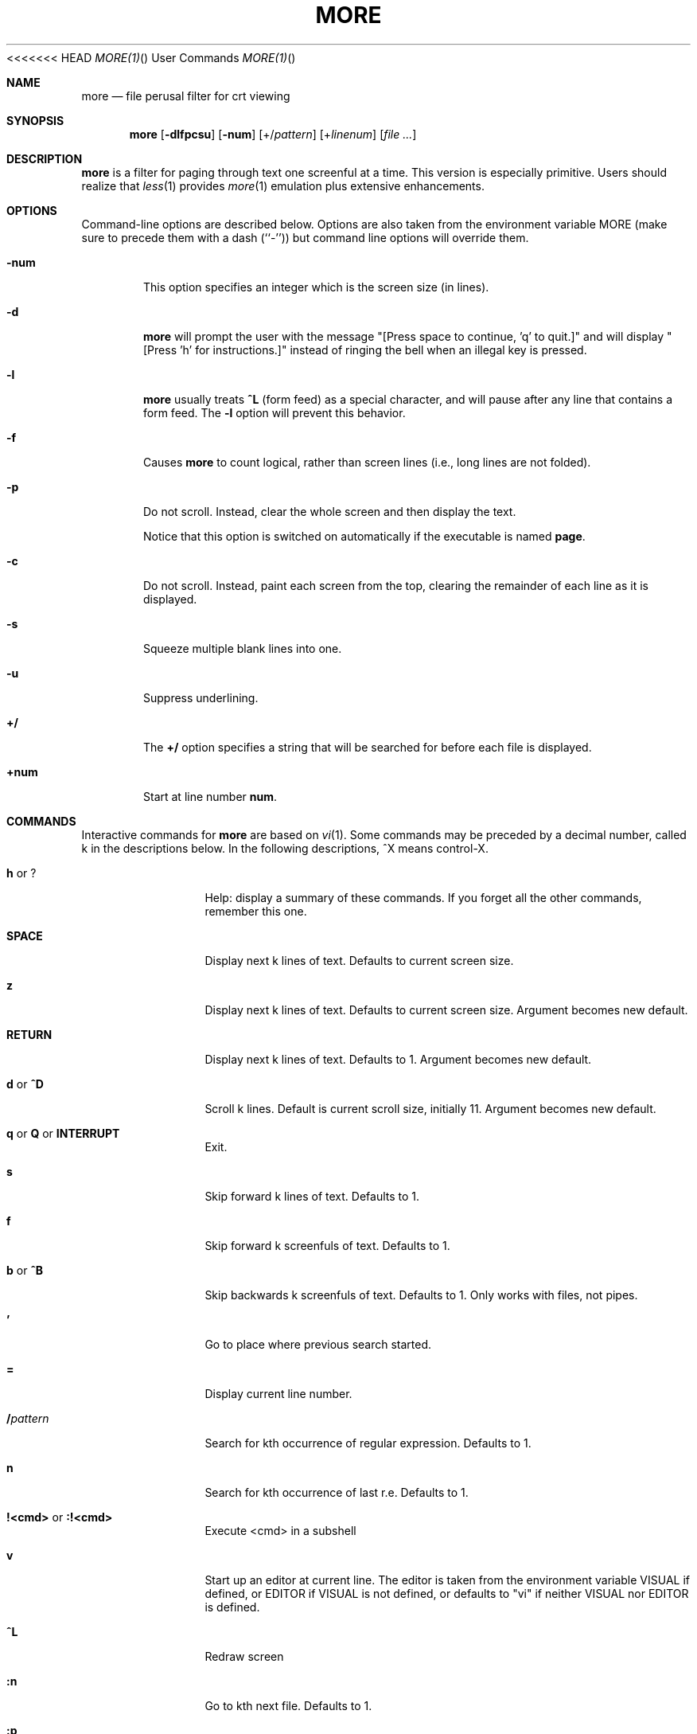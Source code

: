 .\" Copyright (c) 1988, 1990 The Regents of the University of California.
.\" Copyright (c) 1988 Mark Nudleman
.\" All rights reserved.
.\"
.\" Redistribution and use in source and binary forms, with or without
.\" modification, are permitted provided that the following conditions
.\" are met:
.\" 1. Redistributions of source code must retain the above copyright
.\"    notice, this list of conditions and the following disclaimer.
.\" 2. Redistributions in binary form must reproduce the above copyright
.\"    notice, this list of conditions and the following disclaimer in the
.\"    documentation and/or other materials provided with the distribution.
.\" 3. All advertising materials mentioning features or use of this software
.\"    must display the following acknowledgement:
.\"	This product includes software developed by the University of
.\"	California, Berkeley and its contributors.
.\" 4. Neither the name of the University nor the names of its contributors
.\"    may be used to endorse or promote products derived from this software
.\"    without specific prior written permission.
.\"
.\" THIS SOFTWARE IS PROVIDED BY THE REGENTS AND CONTRIBUTORS ``AS IS'' AND
.\" ANY EXPRESS OR IMPLIED WARRANTIES, INCLUDING, BUT NOT LIMITED TO, THE
.\" IMPLIED WARRANTIES OF MERCHANTABILITY AND FITNESS FOR A PARTICULAR PURPOSE
.\" ARE DISCLAIMED.  IN NO EVENT SHALL THE REGENTS OR CONTRIBUTORS BE LIABLE
.\" FOR ANY DIRECT, INDIRECT, INCIDENTAL, SPECIAL, EXEMPLARY, OR CONSEQUENTIAL
.\" DAMAGES (INCLUDING, BUT NOT LIMITED TO, PROCUREMENT OF SUBSTITUTE GOODS
.\" OR SERVICES; LOSS OF USE, DATA, OR PROFITS; OR BUSINESS INTERRUPTION)
.\" HOWEVER CAUSED AND ON ANY THEORY OF LIABILITY, WHETHER IN CONTRACT, STRICT
.\" LIABILITY, OR TORT (INCLUDING NEGLIGENCE OR OTHERWISE) ARISING IN ANY WAY
.\" OUT OF THE USE OF THIS SOFTWARE, EVEN IF ADVISED OF THE POSSIBILITY OF
.\" SUCH DAMAGE.
.\"
.\"	@(#)more.1	5.15 (Berkeley) 7/29/91
.\"
<<<<<<< HEAD
.\" Revised: Fri Dec 25 15:27:27 1992 by root
.\" 25Dec92: Extensive changes made by Rik Faith (faith@cs.unc.edu) to
.\" conform with the more 5.19 currently in use by the Linux community.
.\"
.\" .Dd July 29, 1991 (Modified December 25, 1992)
.Dd February 2011 "  "
.Dt MORE(1) "" "User Commands"
.Os util-linux
.Sh NAME
.Nm more
.Nd file perusal filter for crt viewing
.Sh SYNOPSIS
.Nm more
.Op Fl dlfpcsu
.Op Fl num
.Op +/\fIpattern\fP
.Op +\fIlinenum\fP
.Op Ar
.Sh DESCRIPTION
.Nm
is a filter for paging through text one screenful at a time.  This version
is especially primitive.  Users should realize that
.Xr less 1
provides
.Xr more 1
emulation plus extensive enhancements.
.Sh OPTIONS
Command-line options are described below.
Options are also taken from the environment variable
.Ev MORE
(make sure to precede them with a dash (``-'')) but command
line options will override them.
.Bl -tag -width flag
.It Fl num
This option specifies an integer which is the screen size (in lines).
.It Fl d
.Nm more
will prompt the user with the message "[Press space to continue, 'q' to
quit.]" and will display "[Press 'h' for instructions.]" instead of ringing
the bell when an illegal key is pressed.
.It Fl l
.Nm more
usually treats
.Ic \&^L
(form feed) as a special character, and will pause after any line that
contains a form feed.  The
.Fl l
option will prevent this behavior.
.It Fl f
Causes
.Nm more
to count logical, rather than screen lines (i.e., long lines are not
folded).
.It Fl p
Do not scroll.  Instead, clear the whole screen and then display the text.
.Pp
Notice that this option is switched on automatically if the executable is named
.Nm page .
.It Fl c
Do not scroll.  Instead, paint each screen from the top, clearing the
remainder of each line as it is displayed.
.It Fl s
Squeeze multiple blank lines into one.
.It Fl u
Suppress underlining.
.It Ic +/
The
.Ic +/
option specifies a string that will be searched for before
each file is displayed.
.It Ic +num
Start at line number
.Ic num .
.El
.Sh COMMANDS
Interactive commands for
.Nm more
are based on
.Xr vi  1  .
Some commands may be preceded by a decimal number, called k in the
descriptions below.
In the following descriptions, ^X means control-X.
.Pp
.Bl -tag -width Ic
.It Ic h No or Ic ?
Help: display a summary of these commands.
If you forget all the other commands, remember this one.
.It Ic SPACE
Display next k lines of text.  Defaults to current screen size.
.It Ic z
Display next k lines of text.  Defaults to current screen size.  Argument
becomes new default.
.It Ic RETURN
Display next k lines of text.  Defaults to 1.  Argument becomes new
default.
.It Ic d No or Ic \&^D
Scroll k lines.  Default is current scroll size, initially 11.  Argument
becomes new default.
.It Xo
.Ic q
.No or
.Ic Q
.No or
.Ic INTERRUPT
.Xc
Exit.
.It Ic s
Skip forward k lines of text.  Defaults to 1.
.It Ic f
Skip forward k screenfuls of text.  Defaults to 1.
.It Ic b No or Ic \&^B
Skip backwards k screenfuls of text.  Defaults to 1.
Only works with files, not pipes.
.It Ic '
Go to place where previous search started.
.It Ic =
Display current line number.
.It Ic \&/ Ns Ar pattern
Search for kth occurrence of regular expression.  Defaults to 1.
.It Ic n
Search for kth occurrence of last r.e.  Defaults to 1.
.It Ic !<cmd> No or Ic :!<cmd>
Execute <cmd> in a subshell
.It Ic v
Start up an editor at current line.
The editor is taken from the environment variable VISUAL if defined,
or EDITOR if VISUAL is not defined,
or defaults to "vi" if neither VISUAL nor EDITOR is defined.
.It Ic \&^L
Redraw screen
.It Ic :n
Go to kth next file.  Defaults to 1.
.It Ic :p
Go to kth previous file.  Defaults to 1.
.It Ic :f
Display current file name and line number
.It Ic \&.
Repeat previous command
.El
.Sh ENVIRONMENT
.Nm More
utilizes the following environment variables, if they exist:
.Bl -tag -width Fl
.It Ev MORE
This variable may be set with favored options to
.Nm more .
.It Ev SHELL
Current shell in use (normally set by the shell at login time).
.It Ev TERM
Specifies terminal type, used by more to get the terminal
characteristics necessary to manipulate the screen.
.El
.Sh SEE ALSO
.Xr vi 1 ,
.Xr less 1
.Sh AUTHORS
=======
.\" Copyright (c) 1992 Rik Faith (faith@cs.unc.edu)
.\"
.TH MORE "1" "February 2014" "util-linux" "User Commands"
.SH NAME
more \- file perusal filter for crt viewing
.SH SYNOPSIS
.B more
[options]
.IR file ...
.SH DESCRIPTION
.B more
is a filter for paging through text one screenful at a time.  This version is
especially primitive.  Users should realize that
.BR less (1)
provides
.BR more (1)
emulation plus extensive enhancements.
.SH OPTIONS
Options are also taken from the environment variable
.B MORE
(make sure to precede them with a dash
.RB ( \- ))
but command-line options will override those.
.TP
.B \-d
Prompt with "[Press space to continue, 'q' to quit.]",
and display "[Press 'h' for instructions.]" instead of ringing
the bell when an illegal key is pressed.
.TP
.B \-l
Do not pause after any line containing a
.B \&^L
(form feed).
.TP
.B \-f
Count logical lines, rather than screen lines (i.e., long lines are not folded).
.TP
.B \-p
Do not scroll.  Instead, clear the whole screen and then display the text.
Notice that this option is switched on automatically if the executable is
named
.BR page .
.TP
.B \-c
Do not scroll.  Instead, paint each screen from the top, clearing the
remainder of each line as it is displayed.
.TP
.B \-s
Squeeze multiple blank lines into one.
.TP
.B \-u
Suppress underlining.
.TP
.BI \- number
The screen size to use, in
.I number
of lines.
.TP
.BI + number
Start displaying each file at line
.IR number .
.TP
.BI +/ string
The
.I string
to be searched in each file before starting to display it.
.SH COMMANDS
Interactive commands for
.B more
are based on
.BR vi (1).
Some commands may be preceded by a decimal number, called k in the
descriptions below.  In the following descriptions,
.B ^X
means
.BR control-X .
.PP
.RS
.PD 1
.TP 10
.BR h \ or \ ?
Help; display a summary of these commands.  If you forget all other
commands, remember this one.
.TP
.B SPACE
Display next k lines of text.  Defaults to current screen size.
.TP
.B z
Display next k lines of text.  Defaults to current screen size.  Argument
becomes new default.
.TP
.B RETURN
Display next k lines of text.  Defaults to 1.  Argument becomes new default.
.TP
.BR d \ or \ \&^D
Scroll k lines.  Default is current scroll size, initially 11.  Argument
becomes new default.
.TP
.BR q \ or \ Q \ or \ INTERRUPT
Exit.
.TP
.B s
Skip forward k lines of text.  Defaults to 1.
.TP
.B f
Skip forward k screenfuls of text.  Defaults to 1.
.TP
.BR b \ or \ \&^B
Skip backwards k screenfuls of text.  Defaults to 1.  Only works with files,
not pipes.
.TP
.B '
Go to the place where the last search started.
.TP
.B =
Display current line number.
.TP
.B \&/pattern
Search for kth occurrence of regular expression.  Defaults to 1.
.TP
.B n
Search for kth occurrence of last regular expression.  Defaults to 1.
.TP
.BR !command \ or \ :!command
Execute
.I command
in a subshell.
.TP
.B v
Start up an editor at current line.  The editor is taken from the environment
variable
.B VISUAL
if defined, or
.B EDITOR
if
.B VISUAL
is not defined, or defaults
to
.B vi
if neither
.B VISUAL
nor
.B EDITOR
is defined.
.TP
.B \&^L
Redraw screen.
.TP
.B :n
Go to kth next file.  Defaults to 1.
.TP
.B :p
Go to kth previous file.  Defaults to 1.
.TP
.B :f
Display current file name and line number.
.TP
.B \&.
Repeat previous command.
.SH ENVIRONMENT
The
.B more
command respects the following environment variables, if they exist:
.TP
.B MORE
This variable may be set with favored options to
.BR more .
.TP
.B SHELL
Current shell in use (normally set by the shell at login time).
.TP
.B TERM
The terminal type used by \fBmore\fR to get the terminal
characteristics necessary to manipulate the screen.
.TP
.B VISUAL
The editor the user prefers.  Invoked when command key
.I v
is pressed.
.TP
.B EDITOR
The editor of choice when
.B VISUAL
is not specified.
.SH SEE ALSO
.BR vi (1),
.BR less (1)
.SH AUTHORS
>>>>>>> master-vanilla
Eric Shienbrood, UC Berkeley
.br
Modified by Geoff Peck, UCB to add underlining, single spacing
.br
Modified by John Foderaro, UCB to add -c and MORE environment variable
<<<<<<< HEAD
.Sh HISTORY
The
.Nm more
command appeared in
.Bx 3.0 .
This man page documents
.Nm more
version 5.19 (Berkeley 6/29/88), which is currently in use in the Linux
community.  Documentation was produced using several other versions of the
man page, and extensive inspection of the source code.
.Sh AVAILABILITY
The more command is part of the util-linux package and is available from
ftp://ftp.kernel.org/pub/linux/utils/util-linux/.
=======
.SH HISTORY
The
.B more
command appeared in 3.0BSD.  This man page documents
.B more
version 5.19 (Berkeley 6/29/88), which is currently in use in the Linux
community.  Documentation was produced using several other versions of the
man page, and extensive inspection of the source code.
.SH AVAILABILITY
The more command is part of the util-linux package and is available from
.UR ftp://\:ftp.kernel.org\:/pub\:/linux\:/utils\:/util-linux/
Linux Kernel Archive
.UE .
>>>>>>> master-vanilla
